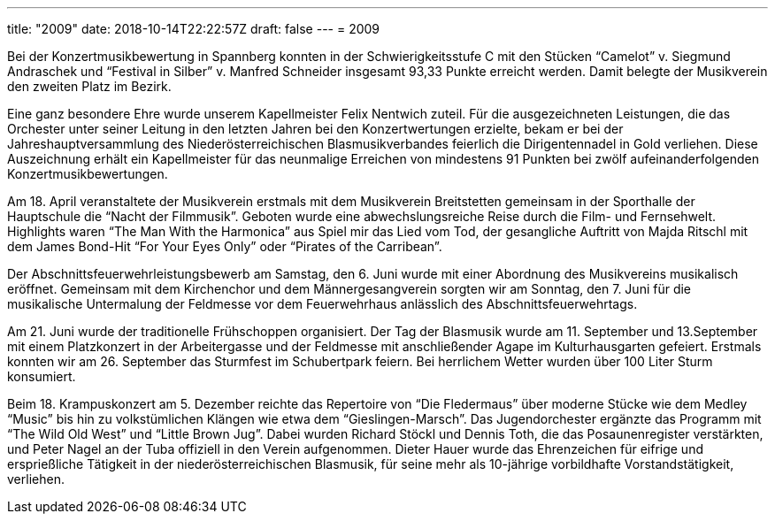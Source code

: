 ---
title: "2009"
date: 2018-10-14T22:22:57Z
draft: false
---
= 2009

Bei der Konzertmusikbewertung in Spannberg konnten in der Schwierigkeitsstufe C mit den Stücken "`Camelot`" v.
Siegmund Andraschek und "`Festival in Silber`" v. Manfred Schneider insgesamt 93,33 Punkte erreicht werden.
Damit belegte der Musikverein den zweiten Platz im Bezirk.

Eine ganz besondere Ehre wurde unserem Kapellmeister Felix Nentwich zuteil.
Für die ausgezeichneten Leistungen, die das Orchester unter seiner Leitung in den letzten Jahren bei den Konzertwertungen erzielte, bekam er bei der Jahreshauptversammlung des Niederösterreichischen Blasmusikverbandes feierlich die Dirigentennadel in Gold verliehen.
Diese Auszeichnung erhält ein Kapellmeister für das neunmalige Erreichen von mindestens 91 Punkten bei zwölf aufeinanderfolgenden Konzertmusikbewertungen.

Am 18. April veranstaltete der Musikverein erstmals mit dem Musikverein Breitstetten gemeinsam in der Sporthalle der Hauptschule die "`Nacht der Filmmusik`".
Geboten wurde eine abwechslungsreiche Reise durch die Film- und Fernsehwelt.
Highlights waren "`The Man With the Harmonica`" aus Spiel mir das Lied vom Tod, der gesangliche Auftritt von Majda Ritschl mit dem James Bond-Hit "`For Your Eyes Only`" oder "`Pirates of the Carribean`".

Der Abschnittsfeuerwehrleistungsbewerb am Samstag, den 6.
Juni wurde mit einer Abordnung des Musikvereins musikalisch eröffnet.
Gemeinsam mit dem Kirchenchor und dem Männergesangverein sorgten wir am Sonntag, den 7.
Juni für die musikalische Untermalung der Feldmesse vor dem Feuerwehrhaus anlässlich des Abschnittsfeuerwehrtags.

Am 21. Juni wurde der traditionelle Frühschoppen organisiert.
Der Tag der Blasmusik wurde am 11. September und 13.September mit einem Platzkonzert in der Arbeitergasse und der Feldmesse mit anschließender Agape im Kulturhausgarten gefeiert.
Erstmals konnten wir am 26. September das Sturmfest im Schubertpark feiern.
Bei herrlichem Wetter wurden über 100 Liter Sturm konsumiert.

Beim 18. Krampuskonzert am 5. Dezember reichte das Repertoire von "`Die Fledermaus`" über moderne Stücke wie dem Medley "`Music`" bis hin zu volkstümlichen Klängen wie etwa dem "`Gieslingen-Marsch`".
Das Jugendorchester ergänzte das Programm mit "`The Wild Old West`" und "`Little Brown Jug`".
Dabei wurden Richard Stöckl und Dennis Toth, die das Posaunenregister verstärkten, und Peter Nagel an der Tuba offiziell in den Verein aufgenommen.
Dieter Hauer wurde das Ehrenzeichen für eifrige und ersprießliche Tätigkeit in der niederösterreichischen Blasmusik, für seine mehr als 10-jährige vorbildhafte Vorstandstätigkeit, verliehen.
